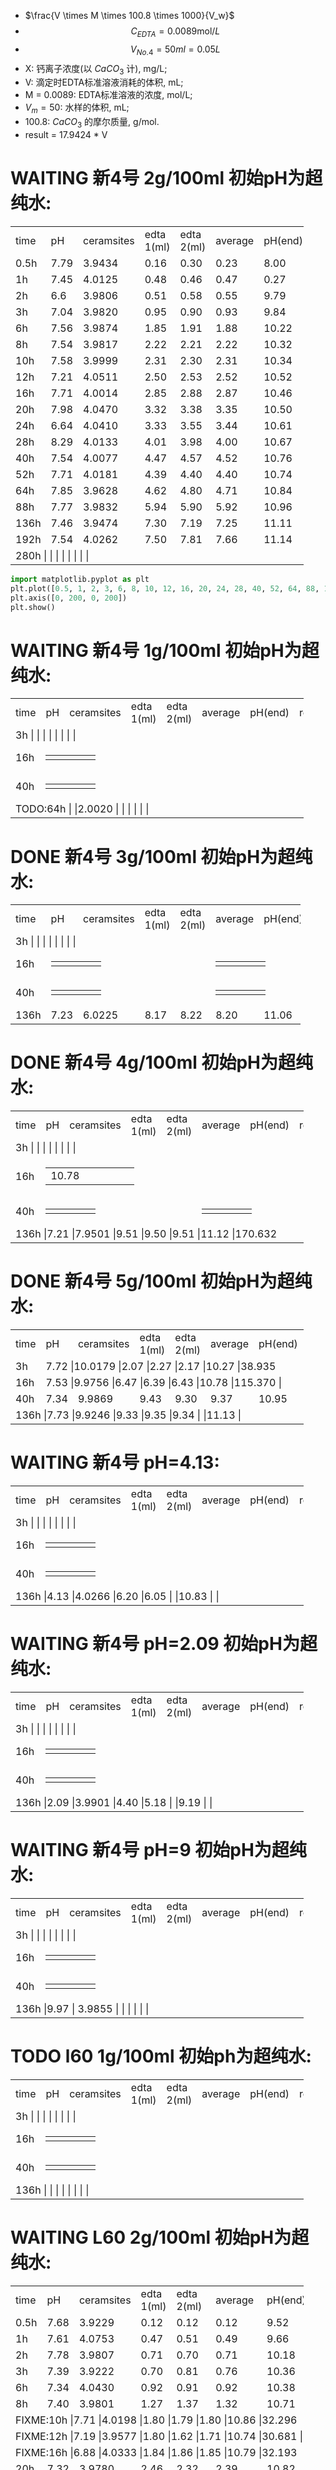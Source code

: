 - $\frac{V \times M \times 100.8 \times 1000}{V_w}$
- \[C_{EDTA} = 0.0089 \text{mol}/L\]
- \[V_{No.4} = 50 ml = 0.05L\]
- X: 钙离子浓度(以 $CaCO_3$ 计), mg/L;
- V: 滴定时EDTA标准溶液消耗的体积, mL;
- M = 0.0089: EDTA标准溶液的浓度, mol/L;
- $V_m = 50$: 水样的体积, mL;
- 100.8: $CaCO_{3}$ 的摩尔质量, g/mol.
- result =  17.9424 * V
* WAITING 新4号 2g/100ml 初始pH为超纯水:

+--------+--------+-----------+----------+----------+--------+--------+--------------+
|time    |pH      |ceramsites |edta 1(ml)|edta 2(ml)|average |pH(end) |result(mg/L)  |
+--------+--------+-----------+----------+----------+--------+--------+--------------+
|0.5h    |7.79    |3.9434     |0.16      |0.30      |0.23    |8.00    |4.127         |
+--------+--------+-----------+----------+----------+--------+--------+--------------+
|1h      |7.45    |4.0125     |0.48      |0.46      |0.47    |0.27    |8.433         |
+--------+--------+-----------+----------+----------+--------+--------+--------------+
|2h      |6.6     |3.9806     |0.51      |0.58      |0.55    |9.79    |9.868         |
+--------+--------+-----------+----------+----------+--------+--------+--------------+
|3h      |7.04    |3.9820     |0.95      |0.90      |0.93    |9.84    |16.686        |
+--------+--------+-----------+----------+----------+--------+--------+--------------+
|6h      |7.56    |3.9874     |1.85      |1.91      |1.88    |10.22   |33.732        |
+--------+--------+-----------+----------+----------+--------+--------+--------------+
|8h      |7.54    |3.9817     |2.22      |2.21      |2.22    |10.32   |39.832        |
+--------+--------+-----------+----------+----------+--------+--------+--------------+
|10h     |7.58    |3.9999     |2.31      |2.30      |2.31    |10.34   |41.447        |
+--------+--------+-----------+----------+----------+--------+--------+--------------+
|12h     |7.21    |4.0511     |2.50      |2.53      |2.52    |10.52   |45.215        |
+--------+--------+-----------+----------+----------+--------+--------+--------------+
|16h     |7.71    |4.0014     |2.85      |2.88      |2.87    |10.46   |51.494        |
+--------+--------+-----------+----------+----------+--------+--------+--------------+
|20h     |7.98    |4.0470     |3.32      |3.38      |3.35    |10.50   |59.107        |
+--------+--------+-----------+----------+----------+--------+--------+--------------+
|24h     |6.64    |4.0410     |3.33      |3.55      |3.44    |10.61   |61.722        |
+--------+--------+-----------+----------+----------+--------+--------+--------------+
|28h     |8.29    |4.0133     |4.01      |3.98      |4.00    |10.67   |71.769        |
+--------+--------+-----------+----------+----------+--------+--------+--------------+
|40h     |7.54    |4.0077     |4.47      |4.57      |4.52    |10.76   |81.100        |
+--------+--------+-----------+----------+----------+--------+--------+--------------+
|52h     |7.71    |4.0181     |4.39      |4.40      |4.40    |10.74   |78.946        |
+--------+--------+-----------+----------+----------+--------+--------+--------------+
|64h     |7.85    |3.9628     |4.62      |4.80      |4.71    |10.84   |84.509        |
+--------+--------+-----------+----------+----------+--------+--------+--------------+
|88h     |7.77    |3.9832     |5.94      |5.90      |5.92    |10.96   |106.219       |
+--------+--------+-----------+----------+----------+--------+--------+--------------+
|136h    |7.46    |3.9474     |7.30      |7.19      |7.25    |11.11   |130.082       |
+--------+--------+-----------+----------+----------+--------+--------+--------------+
|192h    |7.54    |4.0262     |7.50      |7.81      |7.66    |11.14   |137.439       |
+--------+--------+-----------+----------+----------+--------+--------+--------------+
|280h     |    |     |      |      |    |   |        |
+--------+--------+-----------+----------+----------+--------+--------+--------------+


#+BEGIN_SRC python
import matplotlib.pyplot as plt
plt.plot([0.5, 1, 2, 3, 6, 8, 10, 12, 16, 20, 24, 28, 40, 52, 64, 88, 136, 192], [4.127, 8.433, 9.868, 16.686, 33.732, 39.832, 41.447, 44.215, 51.494, 59.107, 61.722, 71.769, 81.100, 78.946, 84.509, 106.219, 130.082, 137.439], 'ro')
plt.axis([0, 200, 0, 200])
plt.show()
#+END_SRC

* WAITING 新4号 1g/100ml 初始pH为超纯水:
+--------+--------+-----------+----------+----------+--------+--------+--------------+
|time    |pH      |ceramsites |edta 1(ml)|edta 2(ml)|average |pH(end) |result(mg/L)  |
+--------+--------+-----------+----------+----------+--------+--------+--------------+
|3h     |    |     |      |      |    |   |        |
+--------+--------+-----------+----------+----------+--------+--------+--------------+
|16h     |    |     |      |      |    |   |        |
+--------+--------+-----------+----------+----------+--------+--------+--------------+
|40h     |    |     |      |      |    |   |        |
+--------+--------+-----------+----------+----------+--------+--------+--------------+
|TODO:64h     |    |2.0020     |      |      |    |   |        |
+--------+--------+-----------+----------+----------+--------+--------+--------------+
* DONE 新4号 3g/100ml 初始pH为超纯水:
+--------+--------+-----------+----------+----------+--------+--------+--------------+
|time    |pH      |ceramsites |edta 1(ml)|edta 2(ml)|average |pH(end) |result(mg/L)  |
+--------+--------+-----------+----------+----------+--------+--------+--------------+
|3h     |    |     |      |      |    |   |        |
+--------+--------+-----------+----------+----------+--------+--------+--------------+
|16h     |    |     |      |      |    |   |        |
+--------+--------+-----------+----------+----------+--------+--------+--------------+
|40h     |    |     |      |      |    |   |        |
+--------+--------+-----------+----------+----------+--------+--------+--------------+
|136h    |7.23    |6.0225     |8.17      |8.22      |8.20    |11.06   |147.128        |
+--------+--------+-----------+----------+----------+--------+--------+--------------+
* DONE 新4号 4g/100ml 初始pH为超纯水:
+--------+--------+-----------+----------+----------+--------+--------+--------------+
|time    |pH      |ceramsites |edta 1(ml)|edta 2(ml)|average |pH(end) |result(mg/L)  |
+--------+--------+-----------+----------+----------+--------+--------+--------------+
|3h     |    |     |      |      |    |   |        |
+--------+--------+-----------+----------+----------+--------+--------+--------------+
|16h     |    |10.78     |      |      |    |   |        |
+--------+--------+-----------+----------+----------+--------+--------+--------------+
|40h     |    |     |      |      |    |   |        |
+--------+--------+-----------+----------+----------+--------+--------+--------------+
|136h     |7.21    |7.9501     |9.51      |9.50      |9.51    |11.12   |170.632        |
+--------+--------+-----------+----------+----------+--------+--------+--------------+
* DONE 新4号 5g/100ml 初始pH为超纯水:
+--------+--------+-----------+----------+----------+--------+--------+--------------+
|time    |pH      |ceramsites |edta 1(ml)|edta 2(ml)|average |pH(end) |result(mg/L)  |
+--------+--------+-----------+----------+----------+--------+--------+--------------+
|3h      |7.72 |10.0179           |2.07      |2.27      |2.17    |10.27   |38.935        |
+--------+--------+-----------+----------+----------+--------+--------+--------------+
|16h     |7.53  |9.9756     |6.47      |6.39      |6.43    |10.78   |115.370        |
+--------+--------+-----------+----------+----------+--------+--------+--------------+
|40h     |7.34    |9.9869     |9.43      |9.30      |9.37    |10.95   |168.120        |
+--------+--------+-----------+----------+----------+--------+--------+--------------+
|136h     |7.73    |9.9246     |9.33      |9.35      |9.34    |   |11.13        |
+--------+--------+-----------+----------+----------+--------+--------+--------------+
* WAITING 新4号 pH=4.13:
+--------+--------+-----------+----------+----------+--------+--------+--------------+
|time    |pH      |ceramsites |edta 1(ml)|edta 2(ml)|average |pH(end) |result(mg/L)  |
+--------+--------+-----------+----------+----------+--------+--------+--------------+
|3h     |    |     |      |      |    |   |        |
+--------+--------+-----------+----------+----------+--------+--------+--------------+
|16h     |    |     |      |      |    |   |        |
+--------+--------+-----------+----------+----------+--------+--------+--------------+
|40h     |    |     |      |      |    |   |        |
+--------+--------+-----------+----------+----------+--------+--------+--------------+
|136h     |4.13    |4.0266     |6.20      |6.05      |    |10.83    |        |
+--------+--------+-----------+----------+----------+--------+--------+--------------+
* WAITING 新4号 pH=2.09 初始pH为超纯水:
+--------+--------+-----------+----------+----------+--------+--------+--------------+
|time    |pH      |ceramsites |edta 1(ml)|edta 2(ml)|average |pH(end) |result(mg/L)  |
+--------+--------+-----------+----------+----------+--------+--------+--------------+
|3h     |    |     |      |      |    |   |        |
+--------+--------+-----------+----------+----------+--------+--------+--------------+
|16h     |    |     |      |      |    |   |        |
+--------+--------+-----------+----------+----------+--------+--------+--------------+
|40h     |    |     |      |      |    |   |        |
+--------+--------+-----------+----------+----------+--------+--------+--------------+
|136h     |2.09    |3.9901     |4.40       |5.18      |    |9.19   |        |
+--------+--------+-----------+----------+----------+--------+--------+--------------+
* WAITING 新4号 pH=9 初始pH为超纯水:
+--------+--------+-----------+----------+----------+--------+--------+--------------+
|time    |pH      |ceramsites |edta 1(ml)|edta 2(ml)|average |pH(end) |result(mg/L)  |
+--------+--------+-----------+----------+----------+--------+--------+--------------+
|3h     |    |     |      |      |    |   |        |
+--------+--------+-----------+----------+----------+--------+--------+--------------+
|16h     |    |     |      |      |    |   |        |
+--------+--------+-----------+----------+----------+--------+--------+--------------+
|40h     |    |     |      |      |    |   |        |
+--------+--------+-----------+----------+----------+--------+--------+--------------+
|136h     |9.97    | 3.9855     |      |      |    |   |        |
+--------+--------+-----------+----------+----------+--------+--------+--------------+
* TODO l60 1g/100ml 初始ph为超纯水:
+--------+--------+-----------+----------+----------+--------+--------+--------------+
|time    |pH      |ceramsites |edta 1(ml)|edta 2(ml)|average |pH(end) |result(mg/L)  |
+--------+--------+-----------+----------+----------+--------+--------+--------------+
|3h     |    |     |      |      |    |   |        |
+--------+--------+-----------+----------+----------+--------+--------+--------------+
|16h     |    |     |      |      |    |   |        |
+--------+--------+-----------+----------+----------+--------+--------+--------------+
|40h     |    |     |      |      |    |   |        |
+--------+--------+-----------+----------+----------+--------+--------+--------------+
|136h     |    |     |      |      |    |   |        |
+--------+--------+-----------+----------+----------+--------+--------+--------------+
* WAITING L60 2g/100ml 初始pH为超纯水:
+--------+--------+-----------+----------+----------+--------+--------+--------------+
|time    |pH      |ceramsites |edta 1(ml)|edta 2(ml)|average |pH(end) |result(mg/L)  |
+--------+--------+-----------+----------+----------+--------+--------+--------------+
|0.5h    |7.68    |3.9229     |0.12      |0.12      |0.12    |9.52    |2.153         |
+--------+--------+-----------+----------+----------+--------+--------+--------------+
|1h      |7.61    |4.0753     |0.47      |0.51      |0.49    |9.66    |8.792         |
+--------+--------+-----------+----------+----------+--------+--------+--------------+
|2h      |7.78    |3.9807     |0.71      |0.70      |0.71    |10.18   |12.739        |
+--------+--------+-----------+----------+----------+--------+--------+--------------+
|3h      |7.39    |3.9222     |0.70      |0.81      |0.76    |10.36   |13.636        |
+--------+--------+-----------+----------+----------+--------+--------+--------------+
|6h      |7.34    |4.0430     |0.92      |0.91      |0.92    |10.38   |16.507        |
+--------+--------+-----------+----------+----------+--------+--------+--------------+
|8h      |7.40    |3.9801     |1.27      |1.37      |1.32    |10.71   |23.684        |
+--------+--------+-----------+----------+----------+--------+--------+--------------+
|FIXME:10h     |7.71    |4.0198     |1.80      |1.79      |1.80    |10.86   |32.296         |
+--------+--------+-----------+----------+----------+--------+--------+--------------+
|FIXME:12h     |7.19    |3.9577     |1.80      |1.62      |1.71    |10.74   |30.681        |
+--------+--------+-----------+----------+----------+--------+--------+--------------+
|FIXME:16h     |6.88    |4.0333     |1.84      |1.86      |1.85    |10.79   |32.193         |
+--------+--------+-----------+----------+----------+--------+--------+--------------+
|20h     |7.32    |3.9780     |2.46      |2.32      |2.39    |10.82   |42.882        |
+--------+--------+-----------+----------+----------+--------+--------+--------------+
|24h     |7.41    |4.0010     |2.58      |2.56      |2.57    |10.95   |46.112        |
+--------+--------+-----------+----------+----------+--------+--------+--------------+
|32h     |7.34     |4.0132     |2.89     |2.87      |2.88    |11.00   |51.674        |
+--------+--------+-----------+----------+----------+--------+--------+--------------+
|40h     |7.65    |3.9898     |3.03      |3.12      |3.08    |11.04   |55.263        |
+--------+--------+-----------+----------+----------+--------+--------+--------------+
|52h     |7.86    |3.9730     |3.60      |3.76      |3.68    |11.00   |66.028        |
+--------+--------+-----------+----------+----------+--------+--------+--------------+
|64h     |7.45    |4.0198     |3.90      |4.10      |4.00    |11.15   |71.770        |
+--------+--------+-----------+----------+----------+--------+--------+--------------+
|88h     |7.49    |3.9688     |4.20      |4.20      |4.20    |11.11   |75.358        |
+--------+--------+-----------+----------+----------+--------+--------+--------------+
|112h     |    |3.9403      |4.70      |4.99      |4.86    |11.14   |87.200         |
+--------+--------+-----------+----------+----------+--------+--------+--------------+
|192h     |7.41    |3.9268     |5.98      |5.70      |    |11.43   |102.272        |
+--------+--------+-----------+----------+----------+--------+--------+--------------+
|280h     |    |     |      |      |    |   |        |
+--------+--------+-----------+----------+----------+--------+--------+--------------+

#+BEGIN_SRC python
import matplotlib.pyplot as plt
plt.plot([0.5, 1, 2, 3, 6, 8, 10, 12, 16, 20, 24, 40, 52, 64, 88], [2.153, 8.792, 12.638, 13.528, 16.376, 23.496, 32.04, 30.438, 32.93, 35.956, 45.746, 54.824, 65.504, 71.2, 74.76], 'g-', label='line 1', linewidth=2)
plt.axis([0, 200, 0, 200])
plt.show()
#+END_SRC

* DONE L60 3g/100ml 初始pH为超纯水:
+--------+--------+-----------+----------+----------+--------+--------+--------------+
|time    |pH      |ceramsites |edta 1(ml)|edta 2(ml)|average |pH(end) |result(mg/L)  |
+--------+--------+-----------+----------+----------+--------+--------+--------------+
|3h     |    |     |      |      |    |   |        |
+--------+--------+-----------+----------+----------+--------+--------+--------------+
|16h     |    |     |      |      |    |   |        |
+--------+--------+-----------+----------+----------+--------+--------+--------------+
|40h     |    |     |      |      |    |   |        |
+--------+--------+-----------+----------+----------+--------+--------+--------------+
|136h     |7.42    |6.0103     |5.90      |5.80      |5.85    |11.38   |104.963        |
+--------+--------+-----------+----------+----------+--------+--------+--------------+
* TODO L60 4g/100ml 初始pH为超纯水:
+--------+--------+-----------+----------+----------+--------+--------+--------------+
|time    |pH      |ceramsites |edta 1(ml)|edta 2(ml)|average |pH(end) |result(mg/L)  |
+--------+--------+-----------+----------+----------+--------+--------+--------------+
|3h     |    |     |      |      |    |   |        |
+--------+--------+-----------+----------+----------+--------+--------+--------------+
|16h     |    |     |      |      |    |   |        |
+--------+--------+-----------+----------+----------+--------+--------+--------------+
|40h     |    |     |      |      |    |   |        |
+--------+--------+-----------+----------+----------+--------+--------+--------------+
|TODO:64h     |8.0058    |     |      |      |    |   |        |
+--------+--------+-----------+----------+----------+--------+--------+--------------+
* DONE L60 5g/100ml 初始pH为超纯水:
+--------+--------+-----------+----------+----------+--------+--------+--------------+
|time    |pH      |ceramsites |edta 1(ml)|edta 2(ml)|average |pH(end) |result(mg/L)  |
+--------+--------+-----------+----------+----------+--------+--------+--------------+
|3h     |    |10.3034      |      |      |    |10.57   |        |
+--------+--------+-----------+----------+----------+--------+--------+--------------+
|16h     |    |     |      |      |    |   |        |
+--------+--------+-----------+----------+----------+--------+--------+--------------+
|40h     |    |     |      |      |    |   |        |
+--------+--------+-----------+----------+----------+--------+--------+--------------+
|136h     |7.31    |10.0125     |7.30      |7.40      |7.35    |11.45   |131.877        |
+--------+--------+-----------+----------+----------+--------+--------+--------------+
* WAITING L60 pH=1.98:
+--------+--------+-----------+----------+----------+--------+--------+--------------+
|time    |pH      |ceramsites |edta 1(ml)|edta 2(ml)|average |pH(end) |result(mg/L)  |
+--------+--------+-----------+----------+----------+--------+--------+--------------+
|3h     |    |     |      |      |    |   |        |
+--------+--------+-----------+----------+----------+--------+--------+--------------+
|16h     |    |     |      |      |    |   |        |
+--------+--------+-----------+----------+----------+--------+--------+--------------+
|40h     |    |     |      |      |    |   |        |
+--------+--------+-----------+----------+----------+--------+--------+--------------+
|136h     |1.98    |3.9951     |7.80      |8.65      |    |8.20    |        |
+--------+--------+-----------+----------+----------+--------+--------+--------------+
* WAITING L60 pH=3.93:
+--------+--------+-----------+----------+----------+--------+--------+--------------+
|time    |pH      |ceramsites |edta 1(ml)|edta 2(ml)|average |pH(end) |result(mg/L)  |
+--------+--------+-----------+----------+----------+--------+--------+--------------+
|3h     |    |     |      |      |    |   |        |
+--------+--------+-----------+----------+----------+--------+--------+--------------+
|16h     |    |     |      |      |    |   |        |
+--------+--------+-----------+----------+----------+--------+--------+--------------+
|40h     |    |     |      |      |    |   |        |
+--------+--------+-----------+----------+----------+--------+--------+--------------+
|136h     |3.93    |4.0336     |      |      |    |   |        |
+--------+--------+-----------+----------+----------+--------+--------+--------------+
* WAITING l60 pH=9 初始pH为超纯水:
+--------+--------+-----------+----------+----------+--------+--------+--------------+
|time    |pH      |ceramsites |edta 1(ml)|edta 2(ml)|average |pH(end) |result(mg/L)  |
+--------+--------+-----------+----------+----------+--------+--------+--------------+
|3h     |    |     |      |      |    |   |        |
+--------+--------+-----------+----------+----------+--------+--------+--------------+
|16h     |    |     |      |      |    |   |        |
+--------+--------+-----------+----------+----------+--------+--------+--------------+
|40h     |    |     |      |      |    |   |        |
+--------+--------+-----------+----------+----------+--------+--------+--------------+
|136h     |9.88    |4.0518     |      |      |    |   |        |
+--------+--------+-----------+----------+----------+--------+--------+--------------+
* MISC

新4: 6H 3.9275 7.72 10.18 33.60 35.30 1.7 1.3

L60: 6H 3.9970 7.28 10.54 0.9 0.9

L60 10H 4.0162 6.98 10.78

新4 12H 7,21  4.0151 10.17 10.30 5.79-8.29=2.50 8.29-10.82=2.53 10.52

3.9822 新4 24h 6.28

24h 新4 4.0410 6.64 10.61 20.79-24.12=3.33 24.12-27.67=3.55
16h 7 L60: 4.0333  6.88 10.79 11.01-12.85=1.84 12.85-14.71=1.86

16h 新4 4.0014 7.71 10.46 14.95-17.80=2.85 17.82-20.70=2.88

12h L60 3.9577 7.19 10.74 38.50-40.30=1.80 40.30-41.92=1.62

新4 20h 4.0470 7.98 10.50 27.68-31.00=3.32 31.00-34.38=3.38
L60 20h 4.0303 7.01 10.89 34.42-36.48=2.02 36.48-36.50=2.02

L60 24h 4.0010 7.41

仿真软件 ue4

L60


#+RESULTS:
: None



#+RESULTS:
: None

295.1
0.7 0.948 311.286
20 37.33 7.90
10 18.166

0.1 0.125 2360


1200

345

425

425

0.3: 11h -> 330ml -> 40h

825 5


8.5112 425ml 2.5h:0.08 8.45


27.01

28.15

30.30
34.20

38.30

43.10

47.72

26.70 32.60

1.2m: 0.9m-> 滤料=3617 水= 904

5h36m 232ml

5.8: 655.632ml
5.8 * 0.6 = 3.48

0.1转速: 240ml/24h                10
0.2转速: 15.5h 330ml              21.29
0.3转速: 410ml 13:23H             30.635
0.4转速: 590ml 13:23H             44.08
0.5转速: 870ml 16::17             53.43
0.6转速: 1060ml 16::17            65.1
0.7 550 7:34                     72.684
0.8 680 7:34                     89.864
0.9 1160 11:34                   100.282
1.0: 560                         112
1.1: 620 5h                      124

* To Ask
1. 原料配比具体指哪些
   强度, 空隙结构影响因素


> input what you want to search in echo area

it seems you get me wrong again XD. if you hope to search "10", the whole
workflow is

- /
- 10

That's all
